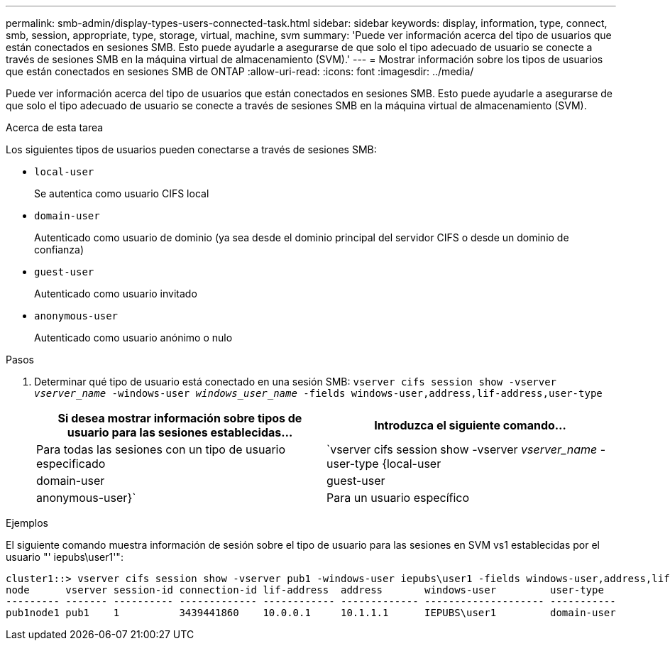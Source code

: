 ---
permalink: smb-admin/display-types-users-connected-task.html 
sidebar: sidebar 
keywords: display, information, type, connect, smb, session, appropriate, type, storage, virtual, machine, svm 
summary: 'Puede ver información acerca del tipo de usuarios que están conectados en sesiones SMB. Esto puede ayudarle a asegurarse de que solo el tipo adecuado de usuario se conecte a través de sesiones SMB en la máquina virtual de almacenamiento (SVM).' 
---
= Mostrar información sobre los tipos de usuarios que están conectados en sesiones SMB de ONTAP
:allow-uri-read: 
:icons: font
:imagesdir: ../media/


[role="lead"]
Puede ver información acerca del tipo de usuarios que están conectados en sesiones SMB. Esto puede ayudarle a asegurarse de que solo el tipo adecuado de usuario se conecte a través de sesiones SMB en la máquina virtual de almacenamiento (SVM).

.Acerca de esta tarea
Los siguientes tipos de usuarios pueden conectarse a través de sesiones SMB:

* `local-user`
+
Se autentica como usuario CIFS local

* `domain-user`
+
Autenticado como usuario de dominio (ya sea desde el dominio principal del servidor CIFS o desde un dominio de confianza)

* `guest-user`
+
Autenticado como usuario invitado

* `anonymous-user`
+
Autenticado como usuario anónimo o nulo



.Pasos
. Determinar qué tipo de usuario está conectado en una sesión SMB: `vserver cifs session show -vserver _vserver_name_ -windows-user _windows_user_name_ -fields windows-user,address,lif-address,user-type`
+
|===
| Si desea mostrar información sobre tipos de usuario para las sesiones establecidas... | Introduzca el siguiente comando... 


 a| 
Para todas las sesiones con un tipo de usuario especificado
 a| 
`vserver cifs session show -vserver _vserver_name_ -user-type {local-user|domain-user|guest-user|anonymous-user}`



 a| 
Para un usuario específico
 a| 
`vserver cifs session show -vserver _vserver_name_ -windows-user _windows_user_name_ -fields windows-user,address,lif-address,user-type`

|===


.Ejemplos
El siguiente comando muestra información de sesión sobre el tipo de usuario para las sesiones en SVM vs1 establecidas por el usuario "' iepubs\user1'":

[listing]
----
cluster1::> vserver cifs session show -vserver pub1 -windows-user iepubs\user1 -fields windows-user,address,lif-address,user-type
node      vserver session-id connection-id lif-address  address       windows-user         user-type
--------- ------- ---------- ------------- ------------ ------------- -------------------- -----------
pub1node1 pub1    1          3439441860    10.0.0.1     10.1.1.1      IEPUBS\user1         domain-user
----
